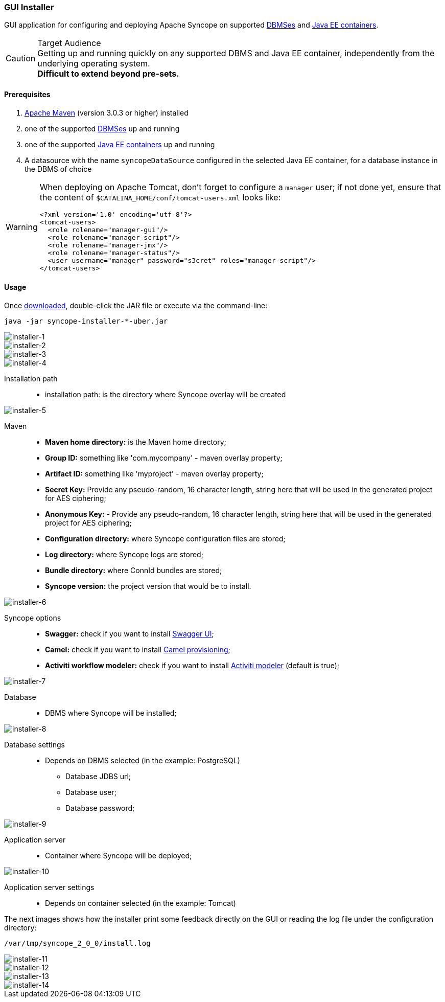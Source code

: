//
// Licensed to the Apache Software Foundation (ASF) under one
// or more contributor license agreements.  See the NOTICE file
// distributed with this work for additional information
// regarding copyright ownership.  The ASF licenses this file
// to you under the Apache License, Version 2.0 (the
// "License"); you may not use this file except in compliance
// with the License.  You may obtain a copy of the License at
//
//   http://www.apache.org/licenses/LICENSE-2.0
//
// Unless required by applicable law or agreed to in writing,
// software distributed under the License is distributed on an
// "AS IS" BASIS, WITHOUT WARRANTIES OR CONDITIONS OF ANY
// KIND, either express or implied.  See the License for the
// specific language governing permissions and limitations
// under the License.
//
=== GUI Installer

GUI application for configuring and deploying Apache Syncope on supported
<<internal-storage,DBMSes>> and <<java-ee-container, Java EE containers>>.

[CAUTION]
.Target Audience
Getting up and running quickly on any supported DBMS and Java EE container, independently from the underlying
operating system. +
*Difficult to extend beyond pre-sets.*

==== Prerequisites

 . http://maven.apache.org/[Apache Maven^] (version 3.0.3 or higher) installed
 . one of the supported <<internal-storage,DBMSes>> up and running
 . one of the supported <<java-ee-container, Java EE containers>> up and running
 . A datasource with the name `syncopeDataSource` configured in the selected Java EE container, for a database instance in the
 DBMS of choice

[WARNING]
====
When deploying on Apache Tomcat, don't forget to configure a `manager` user; if not done yet, ensure that the content
of `$CATALINA_HOME/conf/tomcat-users.xml` looks like:

[source,xml]
<?xml version='1.0' encoding='utf-8'?>
<tomcat-users>
  <role rolename="manager-gui"/>
  <role rolename="manager-script"/>
  <role rolename="manager-jmx"/>
  <role rolename="manager-status"/>
  <user username="manager" password="s3cret" roles="manager-script"/>
</tomcat-users>
====

==== Usage

Once http://syncope.apache.org/downloads.html[downloaded^], double-click the JAR file or execute via the command-line:

[source,bash]
java -jar syncope-installer-*-uber.jar

image::installer-1.png[installer-1]

image::installer-2.png[installer-2]

image::installer-3.png[installer-3]

image::installer-4.png[installer-4]

Installation path::
* installation path: is the directory where Syncope overlay will be created

image::installer-5.png[installer-5]

Maven::
* *Maven home directory:* is the Maven home directory;
* *Group ID:* something like 'com.mycompany' - maven overlay property;
* *Artifact ID:* something like 'myproject' - maven overlay property;
* *Secret Key:* Provide any pseudo-random, 16 character length, string here that will be used in the generated project for AES ciphering;
* *Anonymous Key:* - Provide any pseudo-random, 16 character length, string here that will be used in the generated project for AES ciphering;
* *Configuration directory:* where Syncope configuration files are stored;
* *Log directory:* where Syncope logs are stored;
* *Bundle directory:* where ConnId bundles are stored;
* *Syncope version:* the project version that would be to install.

image::installer-6.png[installer-6]

Syncope options::
* *Swagger:* check if you want to install http://swagger.io[Swagger UI^];
* *Camel:* check if you want to install http://camel.apache.org[Camel provisioning^];
* *Activiti workflow modeler:* check if you want to install http://activiti.org[Activiti modeler^] (default is true);

image::installer-7.png[installer-7]

Database::
* DBMS where Syncope will be installed;

image::installer-8.png[installer-8]

Database settings::
* Depends on DBMS selected (in the example: PostgreSQL)
** Database JDBS url;
** Database user;
** Database password;

image::installer-9.png[installer-9]

Application server::
* Container where Syncope will be deployed;

image::installer-10.png[installer-10]

Application server settings::
* Depends on container selected (in the example: Tomcat)

The next images shows how the installer print some feedback directly on the GUI or reading the log file under the
configuration directory:

[source]
--
/var/tmp/syncope_2_0_0/install.log
--

image::installer-11.png[installer-11]

image::installer-12.png[installer-12]

image::installer-13.png[installer-13]

image::installer-14.png[installer-14]
